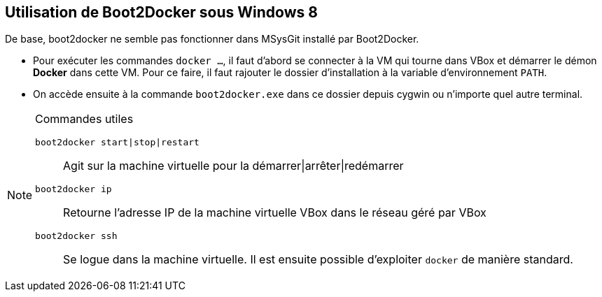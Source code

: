 == Utilisation de Boot2Docker sous Windows 8

De base, boot2docker ne semble pas fonctionner dans MSysGit installé par
Boot2Docker.

* Pour exécuter les commandes `docker ...`, il faut d'abord se connecter à la VM
qui tourne dans VBox et démarrer le démon *Docker* dans cette VM. Pour ce faire,
il faut rajouter le dossier d'installation à la variable d'environnement `PATH`.
* On accède ensuite à la commande `boot2docker.exe` dans ce dossier depuis
cygwin ou n'importe quel autre terminal.

.Commandes utiles
[NOTE]
============================================================================
`boot2docker start|stop|restart`::
Agit sur la machine virtuelle pour la démarrer|arrêter|redémarrer
`boot2docker ip`::
Retourne l'adresse IP de la machine virtuelle VBox dans le réseau géré par VBox
`boot2docker ssh`::
Se logue dans la machine virtuelle. Il est ensuite possible d'exploiter `docker`
de manière standard.
============================================================================
